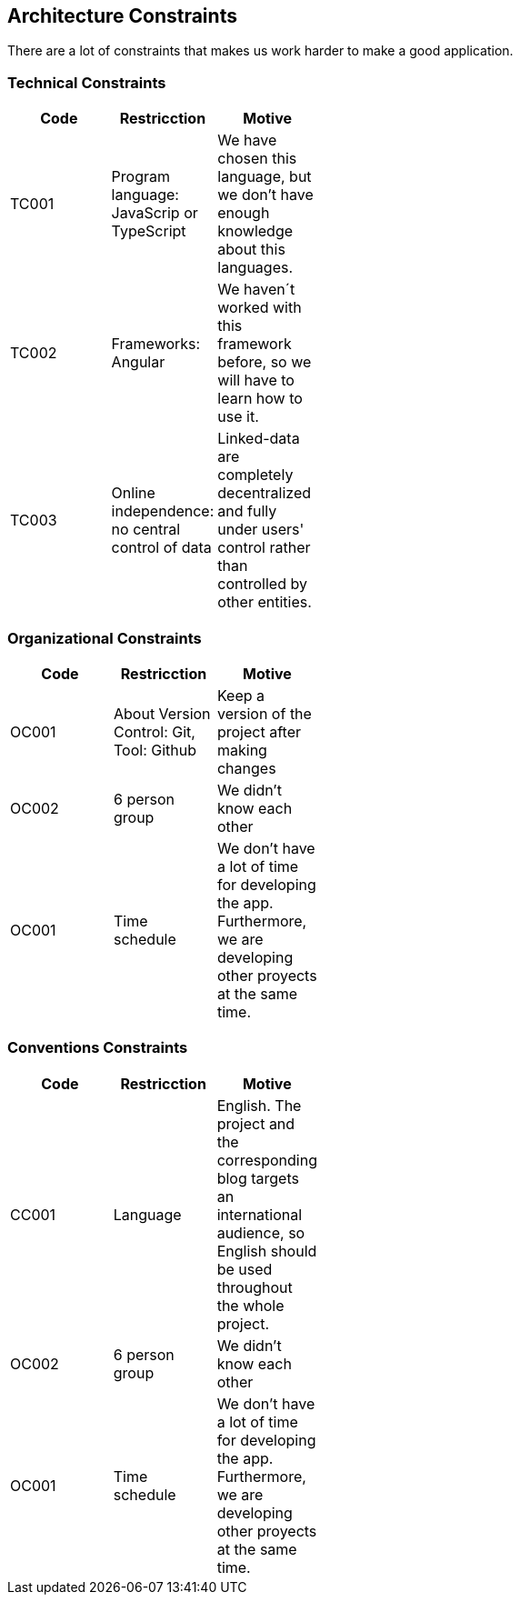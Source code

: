 [[section-architecture_constraints]]

== Architecture Constraints

****
There are a lot of constraints that makes us work harder to make a good application.
****
=== Technical Constraints

****
[width="40%",frame="topbot",options="header,footer"]
|======================
|Code |Restricction |Motive
|TC001  |Program language: JavaScrip or TypeScript |We have chosen this language, but we don't have enough knowledge about this languages.
|TC002  |Frameworks: Angular    |We haven´t worked with this framework before, so we will have to learn how to use it.
|TC003  |Online independence: no central control of data |Linked-data  are completely decentralized and fully under users' control rather than controlled by other entities.
|======================
****
=== Organizational Constraints

****
[width="40%",frame="topbot",options="header,footer"]
|======================
|Code |Restricction |Motive
|OC001  |About Version Control: Git, Tool: Github| Keep a version of the project after making changes
|OC002 | 6 person group | We didn't know each other 
|OC001 |Time schedule | We don't have a lot of time for developing the app. Furthermore, we are developing other proyects at the same time.
|======================
****
=== Conventions Constraints

****
[width="40%",frame="topbot",options="header,footer"]
|======================
|Code |Restricction |Motive
|CC001  |Language| English. The project and the corresponding blog targets an international audience, so English should be used throughout the whole project.
|OC002 | 6 person group | We didn't know each other 
|OC001 |Time schedule | We don't have a lot of time for developing the app. Furthermore, we are developing other proyects at the same time.
|======================

****
